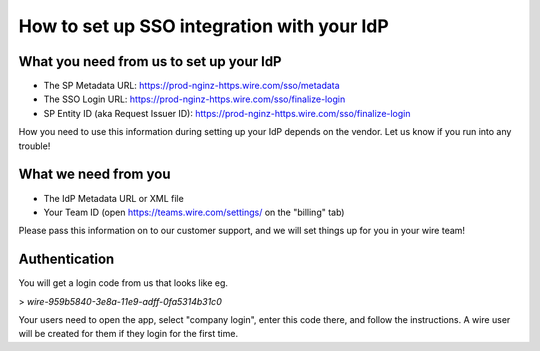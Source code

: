 How to set up SSO integration with your IdP
===========================================

What you need from us to set up your IdP
----------------------------------------

- The SP Metadata URL: https://prod-nginz-https.wire.com/sso/metadata
- The SSO Login URL: https://prod-nginz-https.wire.com/sso/finalize-login
- SP Entity ID (aka Request Issuer ID): https://prod-nginz-https.wire.com/sso/finalize-login

How you need to use this information during setting up your IdP
depends on the vendor.  Let us know if you run into any trouble!

What we need from you
---------------------

- The IdP Metadata URL or XML file
- Your Team ID (open https://teams.wire.com/settings/ on the "billing" tab)

Please pass this information on to our customer support, and we will
set things up for you in your wire team!

Authentication
--------------

You will get a login code from us that looks like
eg.

> `wire-959b5840-3e8a-11e9-adff-0fa5314b31c0`

Your users need to
open the app, select "company login", enter this code there, and
follow the instructions.  A wire user will be created for them if they
login for the first time.
